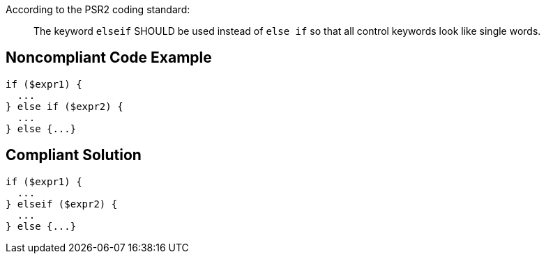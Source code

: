 According to the PSR2 coding standard:
____
The keyword ``elseif`` SHOULD be used instead of ``else if`` so that all control keywords look like single words.
____


== Noncompliant Code Example

----
if ($expr1) {
  ...
} else if ($expr2) {
  ...
} else {...}
----


== Compliant Solution

----
if ($expr1) {
  ...
} elseif ($expr2) {
  ...
} else {...}
----

